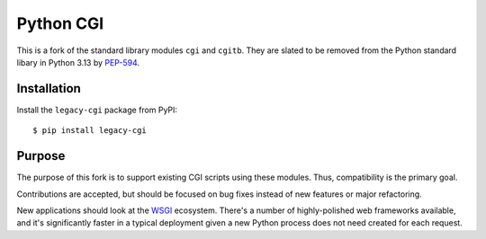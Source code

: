Python CGI
==========

This is a fork of the standard library modules ``cgi`` and ``cgitb``.
They are slated to be removed from the Python standard libary in
Python 3.13 by PEP-594_.

.. _PEP-594: https://peps.python.org/pep-0594/

Installation
------------

Install the ``legacy-cgi`` package from PyPI::

  $ pip install legacy-cgi

Purpose
-------

The purpose of this fork is to support existing CGI scripts using
these modules.  Thus, compatibility is the primary goal.

Contributions are accepted, but should be focused on bug fixes instead
of new features or major refactoring.

New applications should look at the WSGI_ ecosystem.  There's a number
of highly-polished web frameworks available, and it's significantly
faster in a typical deployment given a new Python process does not
need created for each request.

.. _WSGI: https://wsgi.readthedocs.io
